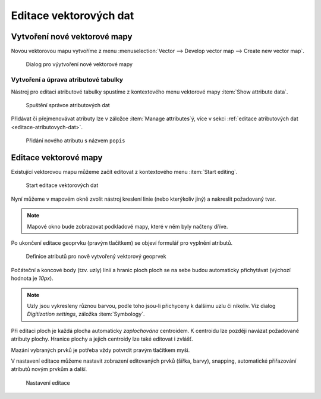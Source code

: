 Editace vektorových dat
-----------------------

Vytvoření nové vektorové mapy
=============================

Novou vektorovou mapu vytvoříme z menu  
:menuselection:`Vector --> Develop vector map --> Create new vector map`.

.. figure:: images/create-vector.png
   :class: small
   
   Dialog pro výytvoření nové vektorové mapy

.. noteadvanced::
      
   V dialogovém okně ponecháme název vazby mezi geometrickou částí a
   identifikátorem záznamu v atributové databázi ``cat``.

.. notecmd:: Vytvoření prázdné vektorové mapy

    .. code-block:: bash 
    
        v.edit map=novy_vektor tool=create

Vytvoření a úprava atributové tabulky
~~~~~~~~~~~~~~~~~~~~~~~~~~~~~~~~~~~~~

Nástroj pro editaci atributové tabulky spustíme z kontextového menu vektorové mapy
:item:`Show attribute data`.

.. figure:: images/edit-attributes-01.png
   :class: middle
           
   Spuštění správce atributových dat

Přidávat či přejmenovávat atributy lze v záložce :item:`Manage
attributes`ý, více v sekci :ref:`editace atributových dat
<editace-atributovych-dat>`.

.. figure:: images/attribute-table.png
   :class: middle
           
   Přidání nového atributu s názvem ``popis``

.. _editace-vektorovych-dat:

Editace vektorové mapy
======================

Existující vektorovou mapu můžeme začít editovat z kontextového menu 
:item:`Start editing`.

.. figure:: images/edit-vector-01.png
   :class: middle
        
   Start editace vektorových dat
    
Nyní můžeme v mapovém okně zvolit nástroj kreslení linie (nebo kterýkoliv jiný)
a nakreslit požadovaný tvar.

.. note:: Mapové okno bude zobrazovat podkladové mapy, které v něm byly načteny
    dříve.

Po ukončení editace geoprvku (pravým tlačítkem) se objeví formulář pro vyplnění
atributů.

.. figure:: images/edit-vector-02.png
   :class: middle
        
   Definice atributů pro nově vytvořený vektorový geoprvek

Počáteční a koncové body (tzv. uzly) linií a hranic ploch ploch se na
sebe budou automaticky přichytávat (výchozí hodnota je `10px`).

.. note:: Uzly jsou vykresleny různou barvou, podle toho jsou-li
          přichyceny k dalšímu uzlu či nikoliv. Viz dialog
          `Digitization settings`, záložka :item:`Symbology`.

Při editaci ploch je každá plocha automaticky *zaplochována*
centroidem. K centroidu lze později navázat požadované atributy
plochy. Hranice plochy a jejich centroidy lze také editovat i zvlášť.

Mazání vybraných prvků je potřeba vždy potvrdit pravým tlačítkem myši.

V nastavení editace můžeme nastavit zobrazení editovaných prvků (šířka, barvy),
snapping, automatické přiřazování atributů novým prvkům a další.

.. figure:: images/editing-settings.png
   :class: small
        
   Nastavení editace

.. noteadvanced:: Editovat vektorové prvky lze také v příkazové řádce pomocí modulu
    :grassCmd:`v.edit`.
